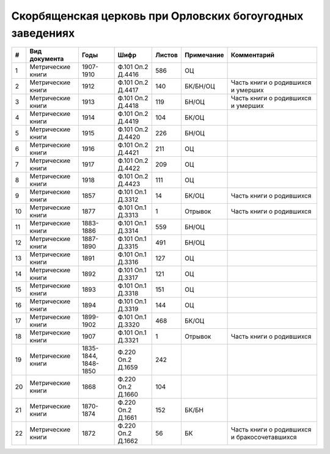 
.. Church datasheet RST template
.. Autogenerated by cfp-sphinx.py

.. index:: Скорбященская церковь при Орловских богоугодных заведениях

Скорбященская церковь при Орловских богоугодных заведениях
==========================================================

.. list-table::
   :header-rows: 1

   * - #
     - Вид документа
     - Годы
     - Шифр
     - Листов
     - Примечание
     - Комментарий

   * - 1
     - Метрические книги
     - 1907-1910
     - Ф.101 Оп.2 Д.4416
     - 586
     - ОЦ
     - 
   * - 2
     - Метрические книги
     - 1912
     - Ф.101 Оп.2 Д.4417
     - 140
     - БК/БН/ОЦ
     - Часть книги о родившихся и умерших
   * - 3
     - Метрические книги
     - 1913
     - Ф.101 Оп.2 Д.4418
     - 119
     - БН/ОЦ
     - Часть книги о родившихся и умерших
   * - 4
     - Метрические книги
     - 1914
     - Ф.101 Оп.2 Д.4419
     - 104
     - БК/ОЦ
     - 
   * - 5
     - Метрические книги
     - 1915
     - Ф.101 Оп.2 Д.4420
     - 226
     - БН/ОЦ
     - 
   * - 6
     - Метрические книги
     - 1916
     - Ф.101 Оп.2 Д.4421
     - 211
     - ОЦ
     - 
   * - 7
     - Метрические книги
     - 1917
     - Ф.101 Оп.2 Д.4422
     - 209
     - ОЦ
     - 
   * - 8
     - Метрические книги
     - 1918
     - Ф.101 Оп.2 Д.4423
     - 111
     - ОЦ
     - 
   * - 9
     - Метрические книги
     - 1857
     - Ф.101 Оп.1 Д.3312
     - 14
     - БК/ОЦ
     - Часть книги о родившихся
   * - 10
     - Метрические книги
     - 1877
     - Ф.101 Оп.1 Д.3313
     - 1
     - Отрывок
     - Часть книги о родившихся
   * - 11
     - Метрические книги
     - 1883-1886
     - Ф.101 Оп.1 Д.3314
     - 559
     - БН/ОЦ
     - 
   * - 12
     - Метрические книги
     - 1887-1890
     - Ф.101 Оп.1 Д.3315
     - 491
     - БН/ОЦ
     - 
   * - 13
     - Метрические книги
     - 1891
     - Ф.101 Оп.1 Д.3316
     - 127
     - ОЦ
     - 
   * - 14
     - Метрические книги
     - 1892
     - Ф.101 Оп.1 Д.3317
     - 121
     - ОЦ
     - 
   * - 15
     - Метрические книги
     - 1893
     - Ф.101 Оп.1 Д.3318
     - 151
     - ОЦ
     - 
   * - 16
     - Метрические книги
     - 1894
     - Ф.101 Оп.1 Д.3319
     - 144
     - ОЦ
     - 
   * - 17
     - Метрические книги
     - 1899-1902
     - Ф.101 Оп.1 Д.3320
     - 468
     - БК/ОЦ
     - 
   * - 18
     - Метрические книги
     - 1907
     - Ф.101 Оп.1 Д.3321
     - 1
     - Отрывок
     - Часть книги о родившихся
   * - 19
     - Метрические книги
     - 1835-1844, 1848-1850
     - Ф.220 Оп.2 Д.1659
     - 242
     - 
     - 
   * - 20
     - Метрические книги
     - 1868
     - Ф.220 Оп.2 Д.1660
     - 104
     - 
     - 
   * - 21
     - Метрические книги
     - 1870-1874
     - Ф.220 Оп.2 Д.1661
     - 152
     - БК/БН
     - 
   * - 22
     - Метрические книги
     - 1872
     - Ф.220 Оп.2 Д.1662
     - 56
     - БК
     - Часть книги о родившихся и бракосочетавшихся


